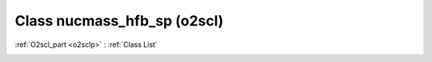 Class nucmass_hfb_sp (o2scl)
============================

:ref:`O2scl_part <o2sclp>` : :ref:`Class List`

.. _nucmass_hfb_sp:

.. doxygenclass:: o2scl::nucmass_hfb_sp
